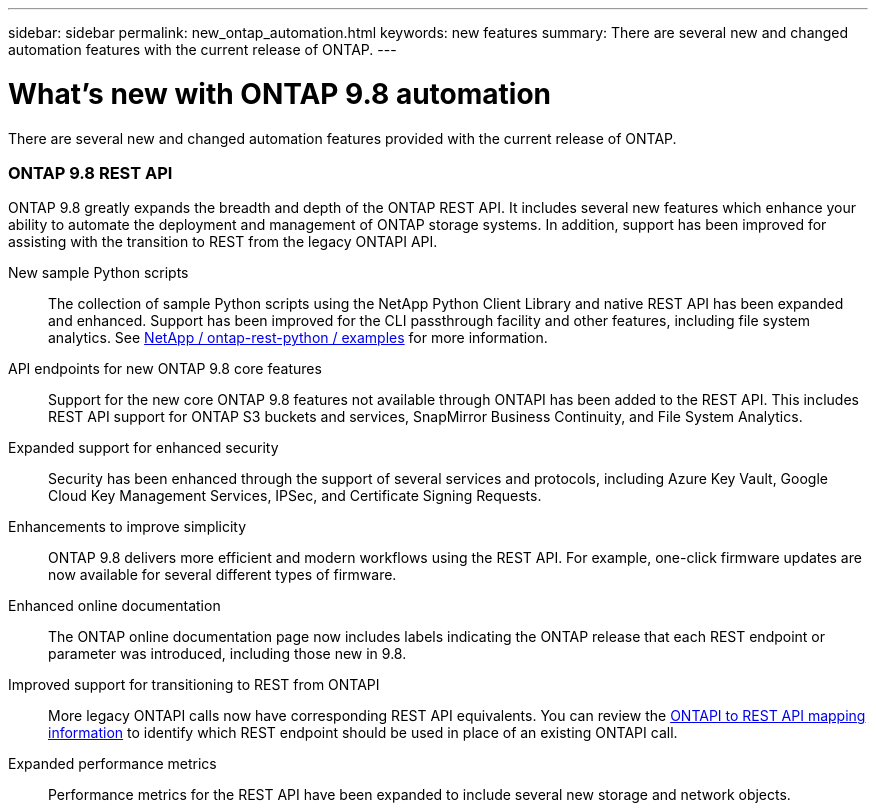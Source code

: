 ---
sidebar: sidebar
permalink: new_ontap_automation.html
keywords: new features
summary: There are several new and changed automation features with the current release of ONTAP.
---

= What's new with ONTAP 9.8 automation
:hardbreaks:
:nofooter:
:icons: font
:linkattrs:
:imagesdir: ./media/

[.lead]
There are several new and changed automation features provided with the current release of ONTAP.

=== ONTAP 9.8 REST API

ONTAP 9.8 greatly expands the breadth and depth of the ONTAP REST API. It includes several new features which enhance your ability to automate the deployment and management of ONTAP storage systems. In addition, support has been improved for assisting with the transition to REST from the legacy ONTAPI API.

New sample Python scripts::
The collection of sample Python scripts using the NetApp Python Client Library and native REST API has been expanded and enhanced. Support has been improved for the CLI passthrough facility and other features, including file system analytics. See link:https://github.com/NetApp/ontap-rest-python/blob/master/examples/[NetApp / ontap-rest-python / examples] for more information.

API endpoints for new ONTAP 9.8 core features::
Support for the new core ONTAP 9.8 features not available through ONTAPI has been added to the REST API. This includes REST API support for ONTAP S3 buckets and services, SnapMirror Business Continuity, and File System Analytics.

Expanded support for enhanced security::
Security has been enhanced through the support of several services and protocols, including Azure Key Vault, Google Cloud Key Management Services, IPSec, and Certificate Signing Requests.

Enhancements to improve simplicity::
ONTAP 9.8 delivers more efficient and modern workflows using the REST API. For example, one-click firmware updates are now available for several different types of firmware.

Enhanced online documentation::
The ONTAP online documentation page now includes labels indicating the ONTAP release that each REST endpoint or parameter was introduced, including those new in 9.8.

Improved support for transitioning to REST from ONTAPI::
More legacy ONTAPI calls now have corresponding REST API equivalents. You can review the https://library.netapp.com/ecm/ecm_download_file/ECMLP2874886[ONTAPI to REST API mapping information^] to identify which REST endpoint should be used in place of an existing ONTAPI call.

Expanded performance metrics::
Performance metrics for the REST API have been expanded to include several new storage and network objects.
